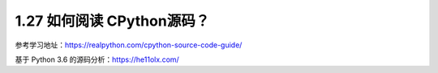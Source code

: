 1.27 如何阅读 CPython源码？
===========================

参考学习地址：https://realpython.com/cpython-source-code-guide/

基于 Python 3.6 的源码分析：https://he11olx.com/
